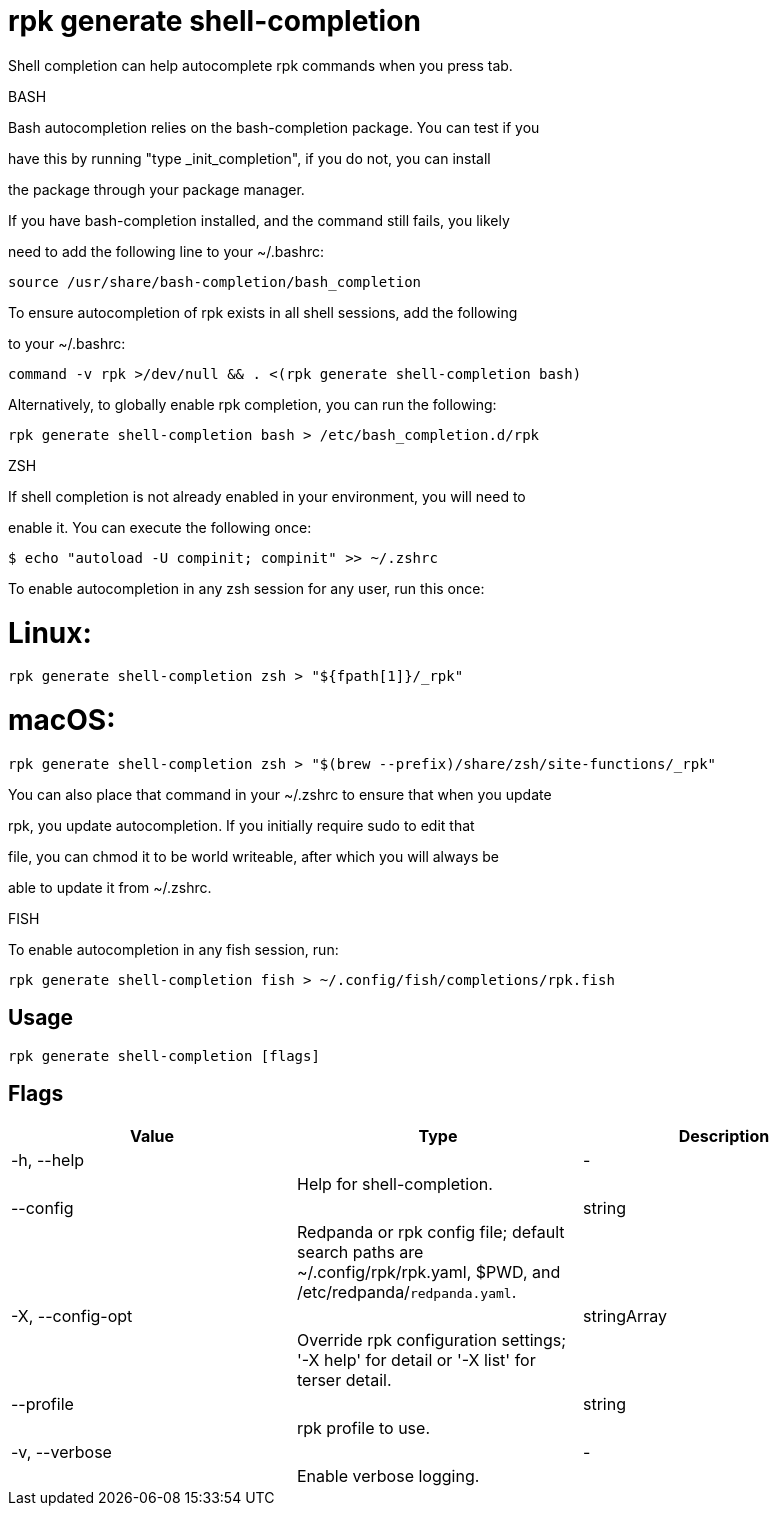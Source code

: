 = rpk generate shell-completion
:description: rpk generate shell-completion

Shell completion can help autocomplete rpk commands when you press tab.

BASH

Bash autocompletion relies on the bash-completion package. You can test if you
have this by running "type _init_completion", if you do not, you can install
the package through your package manager.

If you have bash-completion installed, and the command still fails, you likely
need to add the following line to your ~/.bashrc:

    source /usr/share/bash-completion/bash_completion

To ensure autocompletion of rpk exists in all shell sessions, add the following
to your ~/.bashrc:

    command -v rpk >/dev/null && . <(rpk generate shell-completion bash)

Alternatively, to globally enable rpk completion, you can run the following:

    rpk generate shell-completion bash > /etc/bash_completion.d/rpk

ZSH

If shell completion is not already enabled in your environment, you will need to
enable it. You can execute the following once:

  $ echo "autoload -U compinit; compinit" >> ~/.zshrc

To enable autocompletion in any zsh session for any user, run this once:

# Linux:

    rpk generate shell-completion zsh > "${fpath[1]}/_rpk"

# macOS:

     rpk generate shell-completion zsh > "$(brew --prefix)/share/zsh/site-functions/_rpk"

You can also place that command in your ~/.zshrc to ensure that when you update
rpk, you update autocompletion. If you initially require sudo to edit that
file, you can chmod it to be world writeable, after which you will always be
able to update it from ~/.zshrc.

FISH

To enable autocompletion in any fish session, run:

    rpk generate shell-completion fish > ~/.config/fish/completions/rpk.fish

== Usage

[,bash]
----
rpk generate shell-completion [flags]
----

== Flags

[cols="1m,1a,2a]
|===
|*Value* |*Type* |*Description*

|-h, --help ||- ||Help for shell-completion. |

|--config ||string ||Redpanda or rpk config file; default search paths are ~/.config/rpk/rpk.yaml, $PWD, and /etc/redpanda/`redpanda.yaml`. |

|-X, --config-opt ||stringArray ||Override rpk configuration settings; '-X help' for detail or '-X list' for terser detail. |

|--profile ||string ||rpk profile to use. |

|-v, --verbose ||- ||Enable verbose logging. |
|===